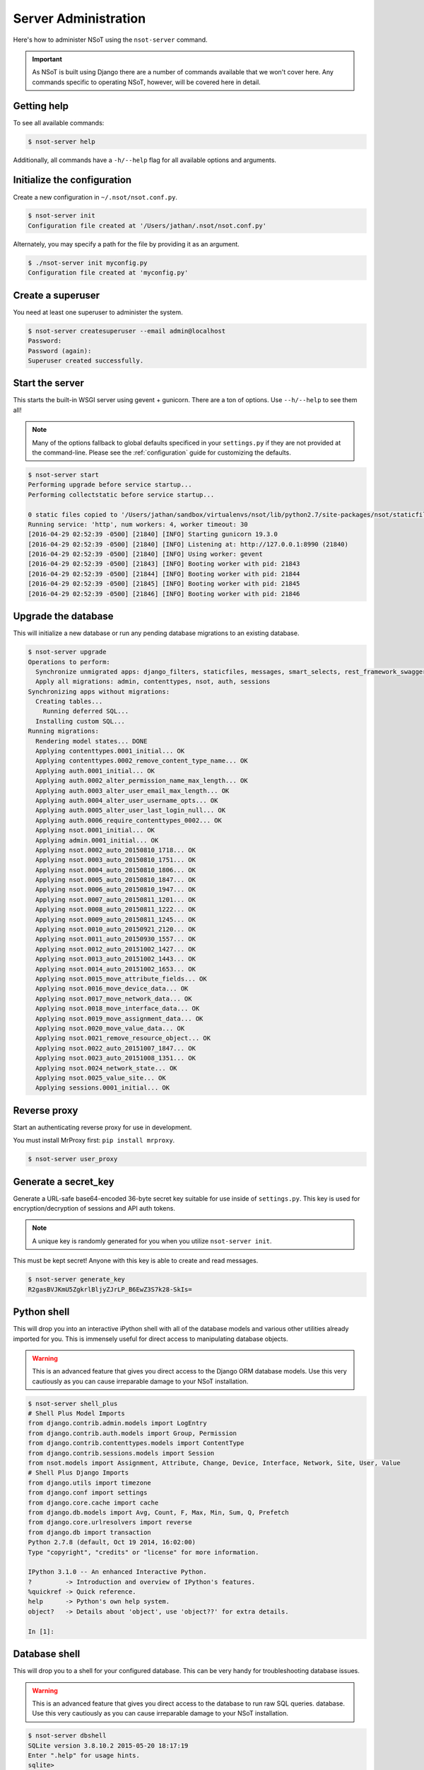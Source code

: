 #####################
Server Administration
#####################

Here's how to administer NSoT using the ``nsot-server`` command.

.. important:: 
    As NSoT is built using Django there are a number of commands available that
    we won't cover here. Any commands specific to operating NSoT, however, will
    be covered here in detail. 

Getting help
============

To see all available commands:

.. code-block:: bash

   $ nsot-server help

Additionally, all commands have a ``-h/--help`` flag for all available options
and arguments.

Initialize the configuration
============================

Create a new configuration in ``~/.nsot/nsot.conf.py``. 

.. code-block:: bash

   $ nsot-server init
   Configuration file created at '/Users/jathan/.nsot/nsot.conf.py'

Alternately, you may specify a path for the file by providing it as an
argument.

.. code-block:: bash

   $ ./nsot-server init myconfig.py
   Configuration file created at 'myconfig.py'

Create a superuser
==================

You need at least one superuser to administer the system.

.. code-block:: bash

   $ nsot-server createsuperuser --email admin@localhost
   Password:
   Password (again):
   Superuser created successfully.

Start the server
================

This starts the built-in WSGI server using gevent + gunicorn. There are a ton
of options. Use ``--h/--help`` to see them all!

.. note::
    Many of the options fallback to global defaults specificed in your
    ``settings.py`` if they are not provided at the command-line. Please see
    the :ref:`configuration` guide for customizing the defaults.

.. code-block:: bash

    $ nsot-server start
    Performing upgrade before service startup...
    Performing collectstatic before service startup...

    0 static files copied to '/Users/jathan/sandbox/virtualenvs/nsot/lib/python2.7/site-packages/nsot/staticfiles', 145 unmodified.
    Running service: 'http', num workers: 4, worker timeout: 30
    [2016-04-29 02:52:39 -0500] [21840] [INFO] Starting gunicorn 19.3.0
    [2016-04-29 02:52:39 -0500] [21840] [INFO] Listening at: http://127.0.0.1:8990 (21840)
    [2016-04-29 02:52:39 -0500] [21840] [INFO] Using worker: gevent
    [2016-04-29 02:52:39 -0500] [21843] [INFO] Booting worker with pid: 21843
    [2016-04-29 02:52:39 -0500] [21844] [INFO] Booting worker with pid: 21844
    [2016-04-29 02:52:39 -0500] [21845] [INFO] Booting worker with pid: 21845
    [2016-04-29 02:52:39 -0500] [21846] [INFO] Booting worker with pid: 21846

Upgrade the database
====================

This will initialize a new database or run any pending database migrations to
an existing database.

.. code-block:: bash

   $ nsot-server upgrade
   Operations to perform:
     Synchronize unmigrated apps: django_filters, staticfiles, messages, smart_selects, rest_framework_swagger, django_extensions, rest_framework, custom_user
     Apply all migrations: admin, contenttypes, nsot, auth, sessions
   Synchronizing apps without migrations:
     Creating tables...
       Running deferred SQL...
     Installing custom SQL...
   Running migrations:
     Rendering model states... DONE
     Applying contenttypes.0001_initial... OK
     Applying contenttypes.0002_remove_content_type_name... OK
     Applying auth.0001_initial... OK
     Applying auth.0002_alter_permission_name_max_length... OK
     Applying auth.0003_alter_user_email_max_length... OK
     Applying auth.0004_alter_user_username_opts... OK
     Applying auth.0005_alter_user_last_login_null... OK
     Applying auth.0006_require_contenttypes_0002... OK
     Applying nsot.0001_initial... OK
     Applying admin.0001_initial... OK
     Applying nsot.0002_auto_20150810_1718... OK
     Applying nsot.0003_auto_20150810_1751... OK
     Applying nsot.0004_auto_20150810_1806... OK
     Applying nsot.0005_auto_20150810_1847... OK
     Applying nsot.0006_auto_20150810_1947... OK
     Applying nsot.0007_auto_20150811_1201... OK
     Applying nsot.0008_auto_20150811_1222... OK
     Applying nsot.0009_auto_20150811_1245... OK
     Applying nsot.0010_auto_20150921_2120... OK
     Applying nsot.0011_auto_20150930_1557... OK
     Applying nsot.0012_auto_20151002_1427... OK
     Applying nsot.0013_auto_20151002_1443... OK
     Applying nsot.0014_auto_20151002_1653... OK
     Applying nsot.0015_move_attribute_fields... OK
     Applying nsot.0016_move_device_data... OK
     Applying nsot.0017_move_network_data... OK
     Applying nsot.0018_move_interface_data... OK
     Applying nsot.0019_move_assignment_data... OK
     Applying nsot.0020_move_value_data... OK
     Applying nsot.0021_remove_resource_object... OK
     Applying nsot.0022_auto_20151007_1847... OK
     Applying nsot.0023_auto_20151008_1351... OK
     Applying nsot.0024_network_state... OK
     Applying nsot.0025_value_site... OK
     Applying sessions.0001_initial... OK

Reverse proxy
=============

Start an authenticating reverse proxy for use in development.

You must install MrProxy first: ``pip install mrproxy``.

.. code-block:: bash

    $ nsot-server user_proxy

Generate a secret_key
=====================

Generate a URL-safe base64-encoded 36-byte secret key suitable for use inside
of ``settings.py``. This key is used for encryption/decryption of sessions and
API auth tokens. 

.. note::
    A unique key is randomly generated for you when you utilize ``nsot-server
    init``.

This must be kept secret! Anyone with this key is able to create and read
messages. 

.. code-block:: bash

    $ nsot-server generate_key
    R2gasBVJKmU5ZgkrlBljyZJrLP_B6EwZ3S7k28-SkIs=


Python shell
============

This will drop you into an interactive iPython shell with all of the database
models and various other utilities already imported for you. This is immensely
useful for direct access to manipulating database objects.

.. warning::
    This is an advanced feature that gives you direct access to the Django ORM
    database models. Use this very cautiously as you can cause irreparable
    damage to your NSoT installation.

.. code-block:: python

    $ nsot-server shell_plus
    # Shell Plus Model Imports
    from django.contrib.admin.models import LogEntry
    from django.contrib.auth.models import Group, Permission
    from django.contrib.contenttypes.models import ContentType
    from django.contrib.sessions.models import Session
    from nsot.models import Assignment, Attribute, Change, Device, Interface, Network, Site, User, Value
    # Shell Plus Django Imports
    from django.utils import timezone
    from django.conf import settings
    from django.core.cache import cache
    from django.db.models import Avg, Count, F, Max, Min, Sum, Q, Prefetch
    from django.core.urlresolvers import reverse
    from django.db import transaction
    Python 2.7.8 (default, Oct 19 2014, 16:02:00)
    Type "copyright", "credits" or "license" for more information.

    IPython 3.1.0 -- An enhanced Interactive Python.
    ?         -> Introduction and overview of IPython's features.
    %quickref -> Quick reference.
    help      -> Python's own help system.
    object?   -> Details about 'object', use 'object??' for extra details.

    In [1]:

Database shell
==============

This will drop you to a shell for your configured database. This can be very
handy for troubleshooting database issues.

.. warning::
    This is an advanced feature that gives you direct access to the database
    to run raw SQL queries. database. Use this very cautiously as you can cause
    irreparable damage to your NSoT installation.

.. code-block:: bash

    $ nsot-server dbshell
    SQLite version 3.8.10.2 2015-05-20 18:17:19
    Enter ".help" for usage hints.
    sqlite>
